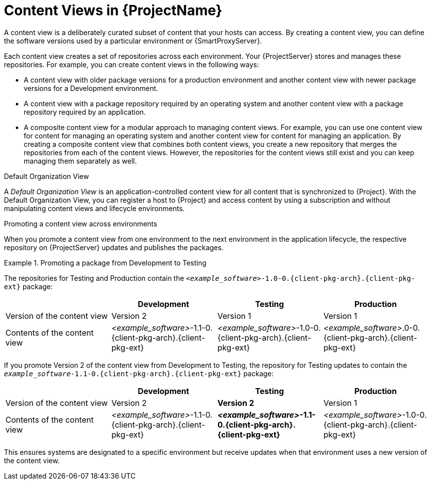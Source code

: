 [id="Content-Views-in-{ProjectNameID}_{context}"]
= Content Views in {ProjectName}

A content view is a deliberately curated subset of content that your hosts can access.
By creating a content view, you can define the software versions used by a particular environment or {SmartProxyServer}.

Each content view creates a set of repositories across each environment.
Your {ProjectServer} stores and manages these repositories.
For example, you can create content views in the following ways:

* A content view with older package versions for a production environment and another content view with newer package versions for a Development environment.
* A content view with a package repository required by an operating system and another content view with a package repository required by an application.
* A composite content view for a modular approach to managing content views.
For example, you can use one content view for content for managing an operating system and another content view for content for managing an application. 
By creating a composite content view that combines both content views, you create a new repository that merges the repositories from each of the content views.
However, the repositories for the content views still exist and you can keep managing them separately as well.

.Default Organization View
A _Default Organization View_ is an application-controlled content view for all content that is synchronized to {Project}.
With the Default Organization View, you can register a host to {Project} and access content by using a subscription and without manipulating content views and lifecycle environments.

.Promoting a content view across environments
When you promote a content view from one environment to the next environment in the application lifecycle, the respective repository on {ProjectServer} updates and publishes the packages.

.Promoting a package from Development to Testing
====
The repositories for Testing and Production contain the `_<example_software>_-1.0-0.{client-pkg-arch}.{client-pkg-ext}` package:

|===
| | Development | Testing | Production

| Version of the content view | Version 2 | Version 1 | Version 1
| Contents of the content view | _<example_software>_-1.1-0.{client-pkg-arch}.{client-pkg-ext} | _<example_software>_-1.0-0.{client-pkg-arch}.{client-pkg-ext} | _<example_software>_.0-0.{client-pkg-arch}.{client-pkg-ext}
|===

If you promote Version 2 of the content view from Development to Testing, the repository for Testing updates to contain the `_example_software_-1.1-0.{client-pkg-arch}.{client-pkg-ext}` package:

|===
| | Development | Testing | Production

| Version of the content view | Version 2  | *Version 2* | Version 1 
| Contents of the content view | _<example_software>_-1.1-0.{client-pkg-arch}.{client-pkg-ext} | *_<example_software>_-1.1-0.{client-pkg-arch}.{client-pkg-ext}* | _<example_software>_-1.0-0.{client-pkg-arch}.{client-pkg-ext}
|===

This ensures systems are designated to a specific environment but receive updates when that environment uses a new version of the content view.
====

ifeval::["{context}" == "planning"]
[role="_additional-resources"]
.Additional resources

* For more information, see {ContentManagementDocURL}Managing_Content_Views_content-management[Managing content views] in _{ContentManagementDocTitle}_.
endif::[]

